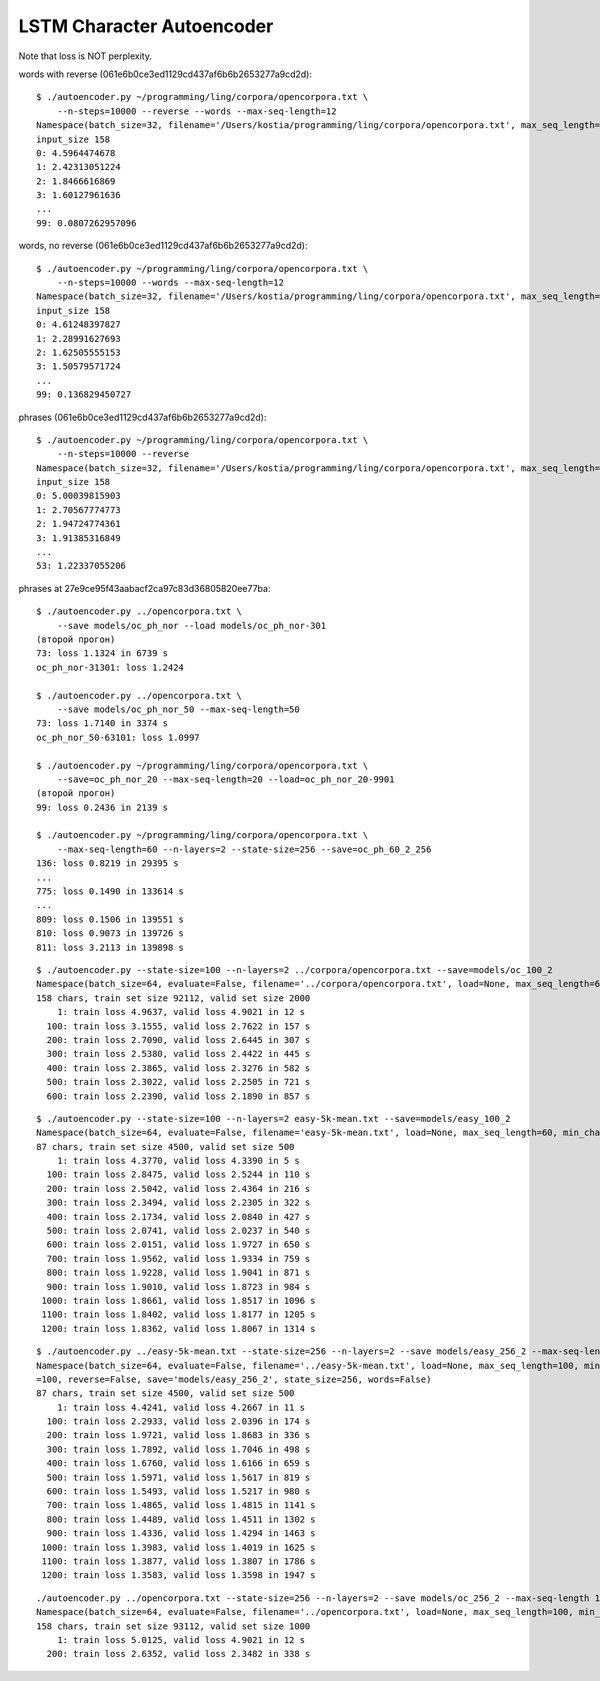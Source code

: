 LSTM Character Autoencoder
==========================

Note that loss is NOT perplexity.

words with reverse (061e6b0ce3ed1129cd437af6b6b2653277a9cd2d)::

    $ ./autoencoder.py ~/programming/ling/corpora/opencorpora.txt \
        --n-steps=10000 --reverse --words --max-seq-length=12
    Namespace(batch_size=32, filename='/Users/kostia/programming/ling/corpora/opencorpora.txt', max_seq_length=12, min_char_count=100, n_steps=10000, report_step=100, reverse=True, state_size=100, words=True)
    input_size 158
    0: 4.5964474678
    1: 2.42313051224
    2: 1.8466616869
    3: 1.60127961636
    ...
    99: 0.0807262957096

words, no reverse (061e6b0ce3ed1129cd437af6b6b2653277a9cd2d)::

    $ ./autoencoder.py ~/programming/ling/corpora/opencorpora.txt \
        --n-steps=10000 --words --max-seq-length=12
    Namespace(batch_size=32, filename='/Users/kostia/programming/ling/corpora/opencorpora.txt', max_seq_length=12, min_char_count=100, n_steps=10000, report_step=100, reverse=False, state_size=100, words=True)
    input_size 158
    0: 4.61248397827
    1: 2.28991627693
    2: 1.62505555153
    3: 1.50579571724
    ...
    99: 0.136829450727

phrases (061e6b0ce3ed1129cd437af6b6b2653277a9cd2d)::

    $ ./autoencoder.py ~/programming/ling/corpora/opencorpora.txt \
        --n-steps=10000 --reverse
    Namespace(batch_size=32, filename='/Users/kostia/programming/ling/corpora/opencorpora.txt', max_seq_length=100, min_char_count=100, n_steps=10000, report_step=100, reverse=True, state_size=100, words=False)
    input_size 158
    0: 5.00039815903
    1: 2.70567774773
    2: 1.94724774361
    3: 1.91385316849
    ...
    53: 1.22337055206

phrases at 27e9ce95f43aabacf2ca97c83d36805820ee77ba::

    $ ./autoencoder.py ../opencorpora.txt \
        --save models/oc_ph_nor --load models/oc_ph_nor-301
    (второй прогон)
    73: loss 1.1324 in 6739 s
    oc_ph_nor-31301: loss 1.2424

    $ ./autoencoder.py ../opencorpora.txt \
        --save models/oc_ph_nor_50 --max-seq-length=50
    73: loss 1.7140 in 3374 s
    oc_ph_nor_50-63101: loss 1.0997

    $ ./autoencoder.py ~/programming/ling/corpora/opencorpora.txt \
        --save=oc_ph_nor_20 --max-seq-length=20 --load=oc_ph_nor_20-9901
    (второй прогон)
    99: loss 0.2436 in 2139 s

    $ ./autoencoder.py ~/programming/ling/corpora/opencorpora.txt \
        --max-seq-length=60 --n-layers=2 --state-size=256 --save=oc_ph_60_2_256
    136: loss 0.8219 in 29395 s
    ...
    775: loss 0.1490 in 133614 s
    ...
    809: loss 0.1506 in 139551 s
    810: loss 0.9073 in 139726 s
    811: loss 3.2113 in 139898 s



::

    $ ./autoencoder.py --state-size=100 --n-layers=2 ../corpora/opencorpora.txt --save=models/oc_100_2
    Namespace(batch_size=64, evaluate=False, filename='../corpora/opencorpora.txt', load=None, max_seq_length=60, min_char_count=100, n_layers=2, n_steps=100000, predict=False, report_step=100, reverse=False, save='models/oc_100_2', state_size=100, words=False)
    158 chars, train set size 92112, valid set size 2000
        1: train loss 4.9637, valid loss 4.9021 in 12 s
      100: train loss 3.1555, valid loss 2.7622 in 157 s
      200: train loss 2.7090, valid loss 2.6445 in 307 s
      300: train loss 2.5380, valid loss 2.4422 in 445 s
      400: train loss 2.3865, valid loss 2.3276 in 582 s
      500: train loss 2.3022, valid loss 2.2505 in 721 s
      600: train loss 2.2390, valid loss 2.1890 in 857 s

::

    $ ./autoencoder.py --state-size=100 --n-layers=2 easy-5k-mean.txt --save=models/easy_100_2
    Namespace(batch_size=64, evaluate=False, filename='easy-5k-mean.txt', load=None, max_seq_length=60, min_char_count=100, n_layers=2, n_steps=100000, predict=False, report_step=100, reverse=False, save='models/easy_100_2', state_size=100, words=False)
    87 chars, train set size 4500, valid set size 500
        1: train loss 4.3770, valid loss 4.3390 in 5 s
      100: train loss 2.8475, valid loss 2.5244 in 110 s
      200: train loss 2.5042, valid loss 2.4364 in 216 s
      300: train loss 2.3494, valid loss 2.2305 in 322 s
      400: train loss 2.1734, valid loss 2.0840 in 427 s
      500: train loss 2.0741, valid loss 2.0237 in 540 s
      600: train loss 2.0151, valid loss 1.9727 in 650 s
      700: train loss 1.9562, valid loss 1.9334 in 759 s
      800: train loss 1.9228, valid loss 1.9041 in 871 s
      900: train loss 1.9010, valid loss 1.8723 in 984 s
     1000: train loss 1.8661, valid loss 1.8517 in 1096 s
     1100: train loss 1.8402, valid loss 1.8177 in 1205 s
     1200: train loss 1.8362, valid loss 1.8067 in 1314 s


::

    $ ./autoencoder.py ../easy-5k-mean.txt --state-size=256 --n-layers=2 --save models/easy_256_2 --max-seq-length 100
    Namespace(batch_size=64, evaluate=False, filename='../easy-5k-mean.txt', load=None, max_seq_length=100, min_char_count=100, n_layers=2, n_steps=100000, predict=False, report_step
    =100, reverse=False, save='models/easy_256_2', state_size=256, words=False)
    87 chars, train set size 4500, valid set size 500
        1: train loss 4.4241, valid loss 4.2667 in 11 s
      100: train loss 2.2933, valid loss 2.0396 in 174 s
      200: train loss 1.9721, valid loss 1.8683 in 336 s
      300: train loss 1.7892, valid loss 1.7046 in 498 s
      400: train loss 1.6760, valid loss 1.6166 in 659 s
      500: train loss 1.5971, valid loss 1.5617 in 819 s
      600: train loss 1.5493, valid loss 1.5217 in 980 s
      700: train loss 1.4865, valid loss 1.4815 in 1141 s
      800: train loss 1.4489, valid loss 1.4511 in 1302 s
      900: train loss 1.4336, valid loss 1.4294 in 1463 s
     1000: train loss 1.3983, valid loss 1.4019 in 1625 s
     1100: train loss 1.3877, valid loss 1.3807 in 1786 s
     1200: train loss 1.3583, valid loss 1.3598 in 1947 s


::

    ./autoencoder.py ../opencorpora.txt --state-size=256 --n-layers=2 --save models/oc_256_2 --max-seq-length 100 --report-step=200
    Namespace(batch_size=64, evaluate=False, filename='../opencorpora.txt', load=None, max_seq_length=100, min_char_count=100, n_layers=2, n_steps=100000, predict=False, report_step=200, reverse=False, save='models/oc_256_2', state_size=256, words=False)
    158 chars, train set size 93112, valid set size 1000
        1: train loss 5.0125, valid loss 4.9021 in 12 s
      200: train loss 2.6352, valid loss 2.3482 in 338 s


